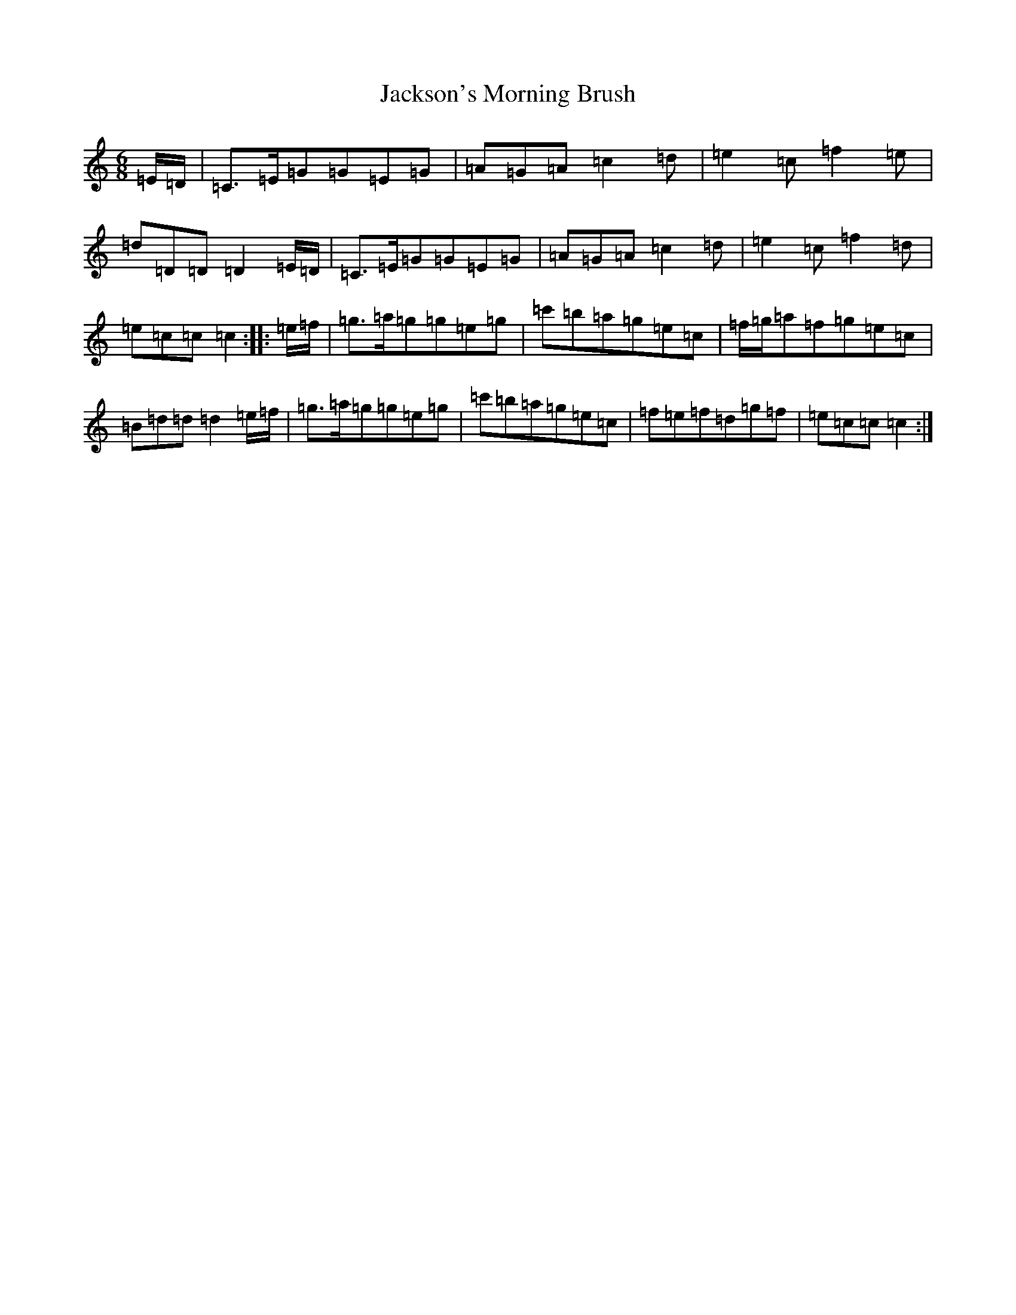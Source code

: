 X: 22313
T: Jackson's Morning Brush
S: https://thesession.org/tunes/6791#setting6791
R: jig
M:6/8
L:1/8
K: C Major
=E/2=D/2|=C>=E=G=G=E=G|=A=G=A=c2=d|=e2=c=f2=e|=d=D=D=D2=E/2=D/2|=C>=E=G=G=E=G|=A=G=A=c2=d|=e2=c=f2=d|=e=c=c=c2:||:=e/2=f/2|=g>=a=g=g=e=g|=c'=b=a=g=e=c|=f/2=g/2=a=f=g=e=c|=B=d=d=d2=e/2=f/2|=g>=a=g=g=e=g|=c'=b=a=g=e=c|=f=e=f=d=g=f|=e=c=c=c2:|